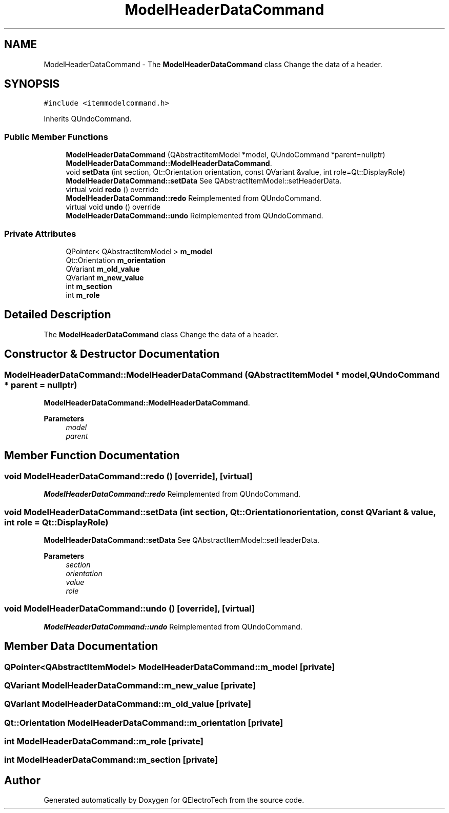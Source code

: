 .TH "ModelHeaderDataCommand" 3 "Thu Aug 27 2020" "Version 0.8-dev" "QElectroTech" \" -*- nroff -*-
.ad l
.nh
.SH NAME
ModelHeaderDataCommand \- The \fBModelHeaderDataCommand\fP class Change the data of a header\&.  

.SH SYNOPSIS
.br
.PP
.PP
\fC#include <itemmodelcommand\&.h>\fP
.PP
Inherits QUndoCommand\&.
.SS "Public Member Functions"

.in +1c
.ti -1c
.RI "\fBModelHeaderDataCommand\fP (QAbstractItemModel *model, QUndoCommand *parent=nullptr)"
.br
.RI "\fBModelHeaderDataCommand::ModelHeaderDataCommand\fP\&. "
.ti -1c
.RI "void \fBsetData\fP (int section, Qt::Orientation orientation, const QVariant &value, int role=Qt::DisplayRole)"
.br
.RI "\fBModelHeaderDataCommand::setData\fP See QAbstractItemModel::setHeaderData\&. "
.ti -1c
.RI "virtual void \fBredo\fP () override"
.br
.RI "\fBModelHeaderDataCommand::redo\fP Reimplemented from QUndoCommand\&. "
.ti -1c
.RI "virtual void \fBundo\fP () override"
.br
.RI "\fBModelHeaderDataCommand::undo\fP Reimplemented from QUndoCommand\&. "
.in -1c
.SS "Private Attributes"

.in +1c
.ti -1c
.RI "QPointer< QAbstractItemModel > \fBm_model\fP"
.br
.ti -1c
.RI "Qt::Orientation \fBm_orientation\fP"
.br
.ti -1c
.RI "QVariant \fBm_old_value\fP"
.br
.ti -1c
.RI "QVariant \fBm_new_value\fP"
.br
.ti -1c
.RI "int \fBm_section\fP"
.br
.ti -1c
.RI "int \fBm_role\fP"
.br
.in -1c
.SH "Detailed Description"
.PP 
The \fBModelHeaderDataCommand\fP class Change the data of a header\&. 
.SH "Constructor & Destructor Documentation"
.PP 
.SS "ModelHeaderDataCommand::ModelHeaderDataCommand (QAbstractItemModel * model, QUndoCommand * parent = \fCnullptr\fP)"

.PP
\fBModelHeaderDataCommand::ModelHeaderDataCommand\fP\&. 
.PP
\fBParameters\fP
.RS 4
\fImodel\fP 
.br
\fIparent\fP 
.RE
.PP

.SH "Member Function Documentation"
.PP 
.SS "void ModelHeaderDataCommand::redo ()\fC [override]\fP, \fC [virtual]\fP"

.PP
\fBModelHeaderDataCommand::redo\fP Reimplemented from QUndoCommand\&. 
.SS "void ModelHeaderDataCommand::setData (int section, Qt::Orientation orientation, const QVariant & value, int role = \fCQt::DisplayRole\fP)"

.PP
\fBModelHeaderDataCommand::setData\fP See QAbstractItemModel::setHeaderData\&. 
.PP
\fBParameters\fP
.RS 4
\fIsection\fP 
.br
\fIorientation\fP 
.br
\fIvalue\fP 
.br
\fIrole\fP 
.RE
.PP

.SS "void ModelHeaderDataCommand::undo ()\fC [override]\fP, \fC [virtual]\fP"

.PP
\fBModelHeaderDataCommand::undo\fP Reimplemented from QUndoCommand\&. 
.SH "Member Data Documentation"
.PP 
.SS "QPointer<QAbstractItemModel> ModelHeaderDataCommand::m_model\fC [private]\fP"

.SS "QVariant ModelHeaderDataCommand::m_new_value\fC [private]\fP"

.SS "QVariant ModelHeaderDataCommand::m_old_value\fC [private]\fP"

.SS "Qt::Orientation ModelHeaderDataCommand::m_orientation\fC [private]\fP"

.SS "int ModelHeaderDataCommand::m_role\fC [private]\fP"

.SS "int ModelHeaderDataCommand::m_section\fC [private]\fP"


.SH "Author"
.PP 
Generated automatically by Doxygen for QElectroTech from the source code\&.

